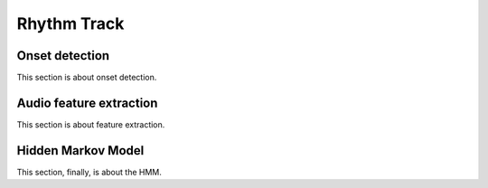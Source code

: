***************************************
Rhythm Track
***************************************


Onset detection
=======================================
This section is about onset detection.


Audio feature extraction
=======================================
This section is about feature extraction.


Hidden Markov Model
=======================================
This section, finally, is about the HMM.
